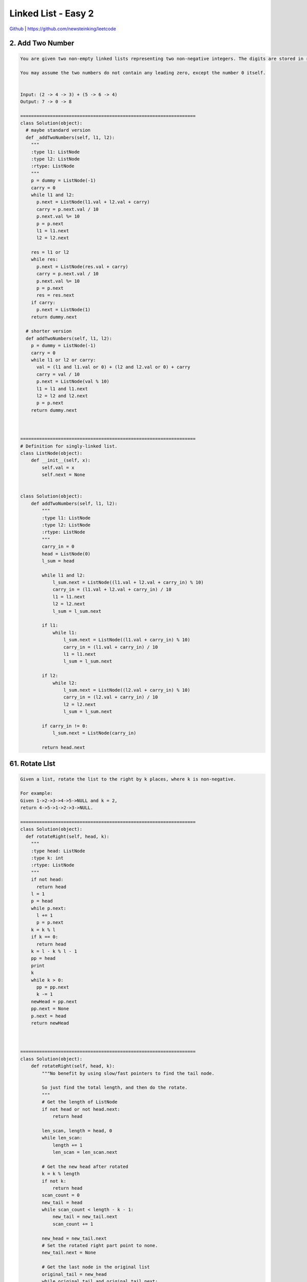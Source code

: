 Linked List - Easy 2
=======================================


`Github <https://github.com/newsteinking/leetcode>`_ | https://github.com/newsteinking/leetcode

2. Add Two Number
--------------------

.. code-block:: python

    You are given two non-empty linked lists representing two non-negative integers. The digits are stored in reverse order and each of their nodes contain a single digit. Add the two numbers and return it as a linked list.

    You may assume the two numbers do not contain any leading zero, except the number 0 itself.


    Input: (2 -> 4 -> 3) + (5 -> 6 -> 4)
    Output: 7 -> 0 -> 8

    =================================================================
    class Solution(object):
      # maybe standard version
      def _addTwoNumbers(self, l1, l2):
        """
        :type l1: ListNode
        :type l2: ListNode
        :rtype: ListNode
        """
        p = dummy = ListNode(-1)
        carry = 0
        while l1 and l2:
          p.next = ListNode(l1.val + l2.val + carry)
          carry = p.next.val / 10
          p.next.val %= 10
          p = p.next
          l1 = l1.next
          l2 = l2.next

        res = l1 or l2
        while res:
          p.next = ListNode(res.val + carry)
          carry = p.next.val / 10
          p.next.val %= 10
          p = p.next
          res = res.next
        if carry:
          p.next = ListNode(1)
        return dummy.next

      # shorter version
      def addTwoNumbers(self, l1, l2):
        p = dummy = ListNode(-1)
        carry = 0
        while l1 or l2 or carry:
          val = (l1 and l1.val or 0) + (l2 and l2.val or 0) + carry
          carry = val / 10
          p.next = ListNode(val % 10)
          l1 = l1 and l1.next
          l2 = l2 and l2.next
          p = p.next
        return dummy.next



    =================================================================
    # Definition for singly-linked list.
    class ListNode(object):
        def __init__(self, x):
            self.val = x
            self.next = None


    class Solution(object):
        def addTwoNumbers(self, l1, l2):
            """
            :type l1: ListNode
            :type l2: ListNode
            :rtype: ListNode
            """
            carry_in = 0
            head = ListNode(0)
            l_sum = head

            while l1 and l2:
                l_sum.next = ListNode((l1.val + l2.val + carry_in) % 10)
                carry_in = (l1.val + l2.val + carry_in) / 10
                l1 = l1.next
                l2 = l2.next
                l_sum = l_sum.next

            if l1:
                while l1:
                    l_sum.next = ListNode((l1.val + carry_in) % 10)
                    carry_in = (l1.val + carry_in) / 10
                    l1 = l1.next
                    l_sum = l_sum.next

            if l2:
                while l2:
                    l_sum.next = ListNode((l2.val + carry_in) % 10)
                    carry_in = (l2.val + carry_in) / 10
                    l2 = l2.next
                    l_sum = l_sum.next

            if carry_in != 0:
                l_sum.next = ListNode(carry_in)

            return head.next



61. Rotate LIst
--------------------

.. code-block:: python


    Given a list, rotate the list to the right by k places, where k is non-negative.

    For example:
    Given 1->2->3->4->5->NULL and k = 2,
    return 4->5->1->2->3->NULL.

    =================================================================
    class Solution(object):
      def rotateRight(self, head, k):
        """
        :type head: ListNode
        :type k: int
        :rtype: ListNode
        """
        if not head:
          return head
        l = 1
        p = head
        while p.next:
          l += 1
          p = p.next
        k = k % l
        if k == 0:
          return head
        k = l - k % l - 1
        pp = head
        print
        k
        while k > 0:
          pp = pp.next
          k -= 1
        newHead = pp.next
        pp.next = None
        p.next = head
        return newHead



    =================================================================
    class Solution(object):
        def rotateRight(self, head, k):
            """No benefit by using slow/fast pointers to find the tail node.

            So just find the total length, and then do the rotate.
            """
            # Get the length of ListNode
            if not head or not head.next:
                return head

            len_scan, length = head, 0
            while len_scan:
                length += 1
                len_scan = len_scan.next

            # Get the new head after rotated
            k = k % length
            if not k:
                return head
            scan_count = 0
            new_tail = head
            while scan_count < length - k - 1:
                new_tail = new_tail.next
                scan_count += 1

            new_head = new_tail.next
            # Set the rotated right part point to none.
            new_tail.next = None

            # Get the last node in the original list
            original_tail = new_head
            while original_tail and original_tail.next:
                original_tail = original_tail.next

            # Merge the two list
            original_tail.next = head

            return new_head

    """
    []
    0
    [1,2,3,4,5]
    0
    [1,2,3,4,5]
    3
    [1,2,3,4,5]
    10
    []
    2
    """



76. Minimum window substring
------------------------------------

.. code-block:: python


    Given a string S and a string T, find the minimum window in S which will contain all the characters in T in complexity O(n).



    For example,
    S = "ADOBECODEBANC"
    T = "ABC"


    Minimum window is "BANC".



    Note:
    If there is no such window in S that covers all characters in T, return the empty string "".


    If there are multiple such windows, you are guaranteed that there will always be only one unique minimum window in S.


    =================================================================
    class Solution(object):
      def minWindow(self, s, t):
        """
        :type s: str
        :type t: str
        :rtype: str
        """
        score = 0
        wanted = collections.Counter(t)
        start, end = len(s), 3 * len(s)
        d = {}
        deq = collections.deque([])
        for i, c in enumerate(s):
          if c in wanted:
            deq.append(i)
            d[c] = d.get(c, 0) + 1
            if d[c] <= wanted[c]:
              score += 1
            while deq and d[s[deq[0]]] > wanted[s[deq[0]]]:
              d[s[deq.popleft()]] -= 1
            if score == len(t) and deq[-1] - deq[0] < end - start:
              start, end = deq[0], deq[-1]
        return s[start:end + 1]



    =================================================================
    class Solution(object):
        def minWindow(self, s, t):
            s_size = len(s)
            if not t or not s:
                return ""

            # Keep the present tims of all characters in T.
            t_dict = {}
            for char in t:
                if char not in t_dict:
                    t_dict[char] = 1
                else:
                    t_dict[char] += 1

            count = 0
            t_size = len(t)
            start = end = 0
            # min_window(start, end): the suitable window's left and right board
            min_window = (0, s_size)
            # Keep the present tims of the window's characters that appear in T.
            win_dict = {}
            while end < s_size:
                cur_char = s[end]
                if cur_char in t_dict:
                    if cur_char not in win_dict:
                        win_dict[cur_char] = 1
                    else:
                        win_dict[cur_char] += 1
                    if win_dict[cur_char] <= t_dict[cur_char]:
                        count += 1

                if count == t_size:
                    # Move start toward to cut the window's size.
                    is_suitable_window = True
                    while start <= end and is_suitable_window:
                        start_char = s[start]
                        if start_char not in t_dict:
                            start += 1
                        else:
                            if win_dict[start_char] > t_dict[start_char]:
                                win_dict[start_char] -= 1
                                start += 1
                            else:
                                is_suitable_window = False

                    # Update the minimum window
                    window_size = end - start + 1
                    min_size = min_window[1] - min_window[0] + 1
                    if window_size < min_size:
                        min_window = (start, end)

                    # Move start toward to find another suitable window
                    win_dict[s[start]] -= 1
                    start += 1
                    count -= 1

                end += 1
            # No suitable window
            if min_window[1] == s_size:
                return ""
            return s[min_window[0]: min_window[1] + 1]

    """
    "a"
    ""
    "ADOBECODEBANC"
    "ABCC"
    """


82. Remove duplicates from sorted list 2
----------------------------------------------

.. code-block:: python

    Given a sorted linked list, delete all nodes that have duplicate numbers, leaving only distinct numbers from the original list.


    For example,
    Given 1->2->3->3->4->4->5, return 1->2->5.
    Given 1->1->1->2->3, return 2->3.


    =================================================================
    class Solution(object):
      def deleteDuplicates(self, head):
        """
        :type head: ListNode
        :rtype: ListNode
        """
        dummy = ListNode(-1)
        dummy.next = head
        p = dummy
        while p.next:
          if p.next.next and p.next.val == p.next.next.val:
            z = p.next
            while z and z.next and z.val == z.next.val:
              z = z.next
            p.next = z.next
          else:
            p = p.next
        return dummy.next



    =================================================================
    # Recursively
    class Solution(object):
        def deleteDuplicates(self, head):
            if not head or not head.next:
                return head
            if head.val == head.next.val:
                while head.next and head.val == head.next.val:
                    head = head.next
                return self.deleteDuplicates(head.next)
            else:
                head.next = self.deleteDuplicates(head.next)
                return head


    # Iteraively
    class Solution_2(object):
        def deleteDuplicates(self, head):
            cur = pre_head = ListNode(0)
            while head:
                if head.next and head.val == head.next.val:
                    # Skip the duplicated nodes.
                    while head.next and head.val == head.next.val:
                        head = head.next
                    head = head.next
                # we can make sure head is one single node here.
                else:
                    cur.next = head
                    cur = cur.next
                    head = head.next
            cur.next = None     # Make sure the cur here is the tail: [1,2,2]
            return pre_head.next

    """
    []
    [1]
    [1,2,2]
    [3,3,3,3,3]
    [1,1,1,2,3,4,4,4,4,5]
    """



86. Partition List
--------------------

.. code-block:: python

    Given a linked list and a value x, partition it such that all nodes less than x come before nodes greater than or equal to x.


    You should preserve the original relative order of the nodes in each of the two partitions.


    For example,
    Given 1->4->3->2->5->2 and x = 3,
    return 1->2->2->4->3->5.


    =================================================================
    class Solution(object):
      def partition(self, head, x):
        """
        :type head: ListNode
        :type x: int
        :rtype: ListNode
        """
        if head is None:
          return None
        dummy = ListNode(-1)
        dummy.next = head
        sHead = sDummy = ListNode(-1)
        p = dummy
        while p and p.next:
          if p.next.val < x:
            sDummy.next = p.next
            p.next = p.next.next
            sDummy = sDummy.next
          else:
            p = p.next
          # if you change p.next then make sure you wouldn't change p in next run
        sDummy.next = dummy.next
        return sHead.next



    =================================================================
    class Solution(object):
        def partition(self, head, x):
            """
            :type head: ListNode
            :type x: int
            :rtype: ListNode
            """
            keep_node = min_last = ListNode(x-1)
            tail_node = min_last

            while head:
                # Insert the node less than x after the last-min node.
                if head.val < x:
                    first_greater_node = min_last.next
                    next_node = ListNode(head.val)
                    min_last.next = next_node
                    min_last = next_node
                    min_last.next = first_greater_node

                    # There are no nodes greater than or equal to x.
                    if tail_node.val < x:
                        tail_node = min_last

                # Move the tail forward when meet a node >= x.
                else:
                    next_node = ListNode(head.val)
                    tail_node.next = next_node
                    tail_node = tail_node.next

                head = head.next

            return keep_node.next

    """
    []
    1
    [2, 4, 3, 2, 5, 2]
    3
    [3, 7, 8, -5, 2, 6]
    -2
    """



92. Reverse Linked List 2
-------------------------------

.. code-block:: python

    Reverse a linked list from position m to n. Do it in-place and in one-pass.



    For example:
    Given 1->2->3->4->5->NULL, m = 2 and n = 4,


    return 1->4->3->2->5->NULL.


    Note:
    Given m, n satisfy the following condition:
    1 &le; m &le; n &le; length of list.


    =================================================================
    class Solution(object):
      def reverseBetween(self, head, m, n):
        """
        :type head: ListNode
        :type m: int
        :type n: int
        :rtype: ListNode
        """

        def reverse(root, prep, k):
          cur = root
          pre = None
          next = None
          while cur and k > 0:
            next = cur.next
            cur.next = pre
            pre = cur
            cur = next
            k -= 1
          root.next = next
          prep.next = pre
          return pre

        dummy = ListNode(-1)
        dummy.next = head
        k = 1
        p = dummy
        start = None
        while p:
          if k == m:
            start = p
          if k == n + 1:
            reverse(start.next, start, n - m + 1)
            return dummy.next
          k += 1
          p = p.next



    =================================================================
    class Solution(object):
        def reverseBetween(self, head, m, n):
            """
            :type head: ListNode
            :type m: int
            :type n: int
            :rtype: ListNode
            """
            reverse_count = 1
            reverse_start_node = ListNode(0)
            reverse_start_node.next = head
            keep_node = reverse_start_node
            while reverse_count < n:
                # Get the node(reverse_start_node) before the reversed position.
                if reverse_count < m:
                    reverse_start_node = head
                    head = head.next
                    reverse_count += 1
                # Insert the node after current head to the reversed position.
                else:
                    assert(head.next)
                    be_reversed_node = head.next

                    # Build the connection in the reversed list's tail.
                    tail_next_node = be_reversed_node.next
                    head.next = tail_next_node

                    # Build the connection in the reversed list's head.
                    head_next_node = reverse_start_node.next
                    reverse_start_node.next = be_reversed_node
                    be_reversed_node.next = head_next_node

                    reverse_count += 1

            return keep_node.next

    """
    [1]
    1
    1
    [1,2,3,4,5,6,7]
    1
    7
    """



138. Copy list with random pointer
--------------------------------------

.. code-block:: python

    A linked list is given such that each node contains an additional random pointer which could point to any node in the list or null.



    Return a deep copy of the list.


    =================================================================
    class Solution(object):
      def copyRandomList(self, head):
        """
        :type head: RandomListNode
        :rtype: RandomListNode
        """
        p = head
        while p:
          copy = RandomListNode(p.label)
          copy.next = p.next
          p.next = copy
          p = copy.next

        p = head
        while p:
          p.next.random = p.random and p.random.next
          p = p.next.next

        p = head
        copy = chead = head and head.next
        while p:
          p.next = p = copy.next
          copy.next = copy = p and p.next
        return chead



    =================================================================
    class Solution(object):
        # Hash table way, easy to understand. O(n) space costed.
        def copyRandomList(self, head):
            if not head:
                return None

            node_hash = {}
            cur_node = head
            while cur_node:
                cur_copy = RandomListNode(cur_node.label)
                node_hash[cur_node] = cur_copy
                cur_node = cur_node.next

            keep_head = node_hash[head]
            while head:
                head_copy = node_hash[head]
                head_copy.next = node_hash.get(head.next, None)
                head_copy.random = node_hash.get(head.random, None)
                head = head.next
            return keep_head

        # Solution 2, beats 85% of python submisssions.  Refer to:
        # https://leetcode.com/discuss/22421/solution-constant-space-complexity-linear-time-complexity
        def copyRandomList_1(self, head):
            if not head:
                return None

            # First round: make copy of each node,
            # and link them together side-by-side in a single list.
            cur_node = head
            while cur_node:
                next_node = cur_node.next
                copy_node = RandomListNode(cur_node.label)
                cur_node.next = copy_node
                copy_node.next = next_node
                cur_node = next_node

            # Second round: assign random pointers for the copy nodes.
            cur_node = head
            while cur_node:
                random_node = cur_node.random
                if random_node:
                    cur_node.next.random = random_node.next
                cur_node = cur_node.next.next

            # Third round: restore the original list, and extract the copy list.
            cur_node = head
            dummy_node = cur_copy_node = RandomListNode(0)
            while cur_node:
                next_node = cur_node.next.next
                # extract the copy list
                copy_node = cur_node.next
                cur_copy_node.next = copy_node
                cur_copy_node = copy_node
                # restore the original list
                cur_node.next = next_node
                cur_node = next_node

            return dummy_node.next



New
--------------------

.. code-block:: python


=================================================================



=================================================================



New
--------------------

.. code-block:: python


=================================================================



=================================================================



New
--------------------

.. code-block:: python


=================================================================



=================================================================



New
--------------------

.. code-block:: python


=================================================================



=================================================================



New
--------------------

.. code-block:: python


=================================================================



=================================================================



New
--------------------

.. code-block:: python


=================================================================



=================================================================
